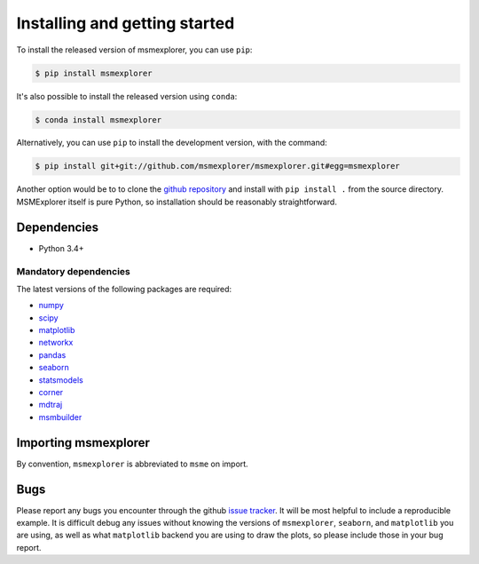 .. _installing:

Installing and getting started
------------------------------

To install the released version of msmexplorer, you can use ``pip``:

.. code:: bash

  $ pip install msmexplorer

It's also possible to install the released version using
``conda``:

.. code:: bash

  $ conda install msmexplorer

Alternatively, you can use ``pip`` to install the development version, with the
command:

.. code:: bash

  $ pip install git+git://github.com/msmexplorer/msmexplorer.git#egg=msmexplorer


Another option would be to to clone the `github repository
<https://github.com/msmexplorer/msmexplorer>`_ and install with ``pip install .``
from the source directory. MSMExplorer itself is pure Python, so installation
should be reasonably straightforward.


Dependencies
~~~~~~~~~~~~

-  Python 3.4+

Mandatory dependencies
^^^^^^^^^^^^^^^^^^^^^^

The latest versions of the following packages are required:

-  `numpy <http://www.numpy.org/>`__

-  `scipy <http://www.scipy.org/>`__

-  `matplotlib <matplotlib.sourceforge.net>`__

-  `networkx <https://networkx.github.io/>`__

-  `pandas <http://pandas.pydata.org/>`__

-  `seaborn <https://stanford.edu/~mwaskom/software/seaborn/>`__

-  `statsmodels <http://statsmodels.sourceforge.net/devel/>`__

-  `corner <http://corner.readthedocs.io/en/latest/>`__

-  `mdtraj <https://mdtraj.org>`__

-  `msmbuilder <https://msmbuilder.org>`__



Importing msmexplorer
~~~~~~~~~~~~~~~~~~~~~

By convention, ``msmexplorer`` is abbreviated to ``msme`` on import.


Bugs
~~~~

Please report any bugs you encounter through the github `issue tracker
<https://github.com/msmexplorer/msmexplorer/issues/new>`_. It will be most
helpful to include a reproducible example. It is difficult debug any issues
without knowing the versions of ``msmexplorer``, ``seaborn``, and
``matplotlib`` you are using, as well as what ``matplotlib`` backend you are
using to draw the plots, so please include those in your bug report.
